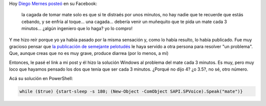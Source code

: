 .. link: 
.. description: 
.. tags: software libre, windows
.. date: 2013/09/20 18:00:09
.. title: Solución Windows a: "No más mate frío"
.. slug: solucion-windows-a-no-mas-mate-frio

Hoy `Diego Mernes posteó`_ en su Facebook:

    la cagada de tomar mate solo es que si te distraés por unos minutos, no hay
    nadie que te recuerde que estás cebando, y se enfría al toque... una
    cagada... debería venir un muñequito que te pida un mate cada 3 minutos...
    ¿algún ingeniero que lo haga? yo lo compro!

Y me hizo reír porque yo ya había pasado por la misma sensación y, como lo
había resulto, lo había publicado. Fue muy gracioso pensar que `la publicación
de semejante pelotudés`_ le haya servido a otra persona para resolver "un
problema". Que, aunque creas que no es muy grave, produce diarrea (por lo
menos, a mí)

Entonces, le pasé el link a mi post y él hizo la solución Windows al problema
del mate cada 3 minutos. Es muy, pero muy loco que hayamos pensado los dos que
tenía que ser cada 3 minutos. ¿Porqué no dijo 4? ¿o 3.5?, no sé, otro número.

Acá su solución en PowerShell:

.. code:: bash

    while ($true) {start-sleep -s 180; (New-Object -ComObject SAPI.SPVoice).Speak("mate")}

.. _Diego Mernes posteó: https://www.facebook.com/diego.mernes/posts/10201319350178999
.. _la publicación de semejante pelotudés: http://blog.mkaufmann.com.ar/posts/wordpress/no-mas-mate-frio/
